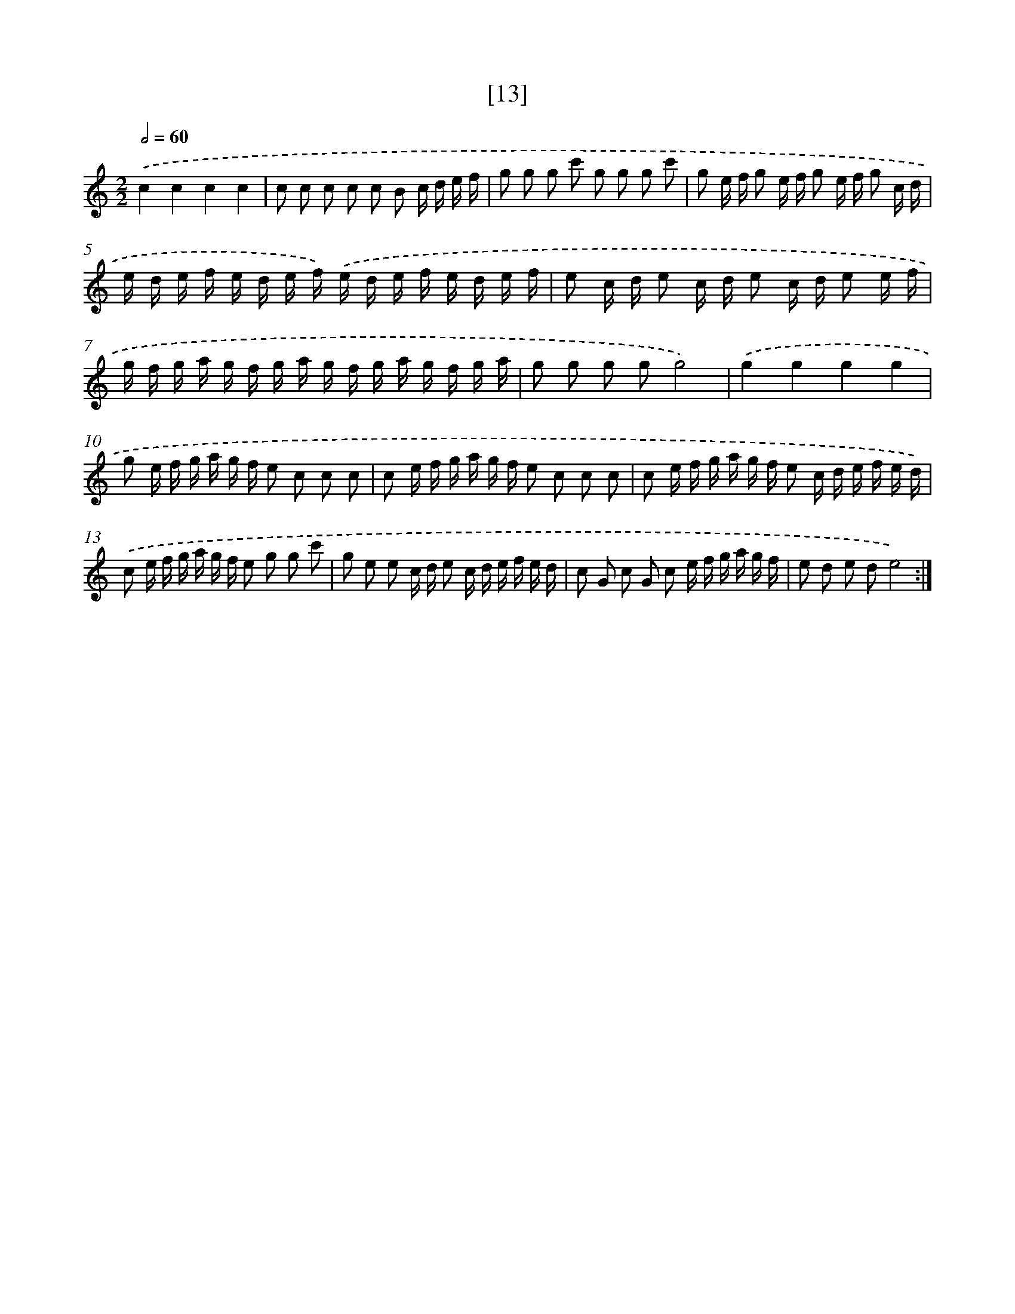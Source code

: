 X: 17168
T: [13]
%%abc-version 2.0
%%abcx-abcm2ps-target-version 5.9.1 (29 Sep 2008)
%%abc-creator hum2abc beta
%%abcx-conversion-date 2018/11/01 14:38:10
%%humdrum-veritas 2713268196
%%humdrum-veritas-data 1812140658
%%continueall 1
%%barnumbers 0
L: 1/16
M: 2/2
Q: 1/2=60
K: C clef=treble
.('c4c4c4c4 |
c2 c2 c2 c2 c2 B2 c d e f |
g2 g2 g2 c'2 g2 g2 g2 c'2 |
g2 e f g2 e f g2 e f g2 c d |
e d e f e d e f) .('e d e f e d e f |
e2 c d e2 c d e2 c d e2 e f |
g f g a g f g a g f g a g f g a |
g2 g2 g2 g2g8) |
.('g4g4g4g4 |
g2 e f g a g f e2 c2 c2 c2 |
c2 e f g a g f e2 c2 c2 c2 |
c2 e f g a g f e2 c d e f e d) |
.('c2 e f g a g f e2 g2 g2 c'2 |
g2 e2 e2 c d e2 c d e f e d |
c2 G2 c2 G2 c2 e f g a g f |
e2 d2 e2 d2e8) :|]
